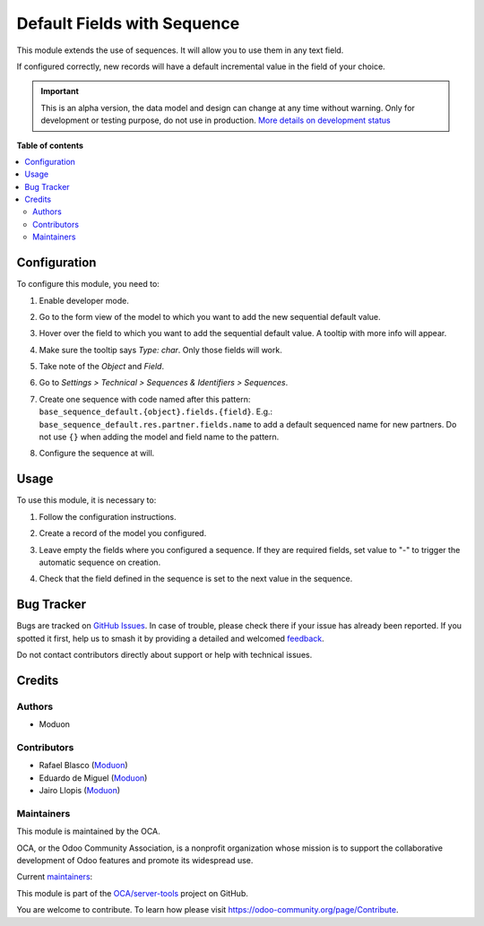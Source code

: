============================
Default Fields with Sequence
============================

.. 
   !!!!!!!!!!!!!!!!!!!!!!!!!!!!!!!!!!!!!!!!!!!!!!!!!!!!
   !! This file is generated by oca-gen-addon-readme !!
   !! changes will be overwritten.                   !!
   !!!!!!!!!!!!!!!!!!!!!!!!!!!!!!!!!!!!!!!!!!!!!!!!!!!!
   !! source digest: sha256:30552d740f43d32a3643985156656c3d9917f363a22c3e46b3dc906cc2144d00
   !!!!!!!!!!!!!!!!!!!!!!!!!!!!!!!!!!!!!!!!!!!!!!!!!!!!

.. |badge1| image:: https://img.shields.io/badge/maturity-Alpha-red.png
    :target: https://odoo-community.org/page/development-status
    :alt: Alpha
.. |badge2| image:: https://img.shields.io/badge/licence-AGPL--3-blue.png
    :target: http://www.gnu.org/licenses/agpl-3.0-standalone.html
    :alt: License: AGPL-3
.. |badge3| image:: https://img.shields.io/badge/github-OCA%2Fserver--tools-lightgray.png?logo=github
    :target: https://github.com/OCA/server-tools/tree/16.0/base_sequence_default
    :alt: OCA/server-tools
.. |badge4| image:: https://img.shields.io/badge/weblate-Translate%20me-F47D42.png
    :target: https://translation.odoo-community.org/projects/server-tools-16-0/server-tools-16-0-base_sequence_default
    :alt: Translate me on Weblate
.. |badge5| image:: https://img.shields.io/badge/runboat-Try%20me-875A7B.png
    :target: https://runboat.odoo-community.org/builds?repo=OCA/server-tools&target_branch=16.0
    :alt: Try me on Runboat

|badge1| |badge2| |badge3| |badge4| |badge5|

This module extends the use of sequences. It will allow you to use them
in any text field.

If configured correctly, new records will have a default incremental
value in the field of your choice.

.. IMPORTANT::
   This is an alpha version, the data model and design can change at any time without warning.
   Only for development or testing purpose, do not use in production.
   `More details on development status <https://odoo-community.org/page/development-status>`_

**Table of contents**

.. contents::
   :local:

Configuration
=============

To configure this module, you need to:

1. Enable developer mode.

2. Go to the form view of the model to which you want to add the new
   sequential default value.

3. Hover over the field to which you want to add the sequential default
   value. A tooltip with more info will appear.

4. Make sure the tooltip says *Type: char*. Only those fields will work.

5. Take note of the *Object* and *Field*.

6. Go to *Settings > Technical > Sequences & Identifiers > Sequences*.

7. Create one sequence with code named after this pattern:
   ``base_sequence_default.{object}.fields.{field}``. E.g.:
   ``base_sequence_default.res.partner.fields.name`` to add a default
   sequenced name for new partners. Do not use ``{}`` when adding the
   model and field name to the pattern.

   |Setting the sequence code properly|

8. Configure the sequence at will.

   |Configuring a sequence to have date range sub-sequences|

.. |Setting the sequence code properly| image:: https://github.com/OCA/server-tools/assets/147538094/ebf4be69-85d4-4c28-a3ec-bbe930fd53cf
.. |Configuring a sequence to have date range sub-sequences| image:: https://github.com/OCA/server-tools/assets/147538094/e3eb311b-738f-4fce-9af5-a1b592908704

Usage
=====

To use this module, it is necessary to:

1. Follow the configuration instructions.

2. Create a record of the model you configured.

3. Leave empty the fields where you configured a sequence. If they are
   required fields, set value to "-" to trigger the automatic sequence
   on creation.

4. Check that the field defined in the sequence is set to the next value
   in the sequence.

   |The partner reference was auto-incremented as configured|

.. |The partner reference was auto-incremented as configured| image:: https://github.com/OCA/server-tools/assets/147538094/82698762-6ac2-4ac0-89ba-7c9b32ea5909

Bug Tracker
===========

Bugs are tracked on `GitHub Issues <https://github.com/OCA/server-tools/issues>`_.
In case of trouble, please check there if your issue has already been reported.
If you spotted it first, help us to smash it by providing a detailed and welcomed
`feedback <https://github.com/OCA/server-tools/issues/new?body=module:%20base_sequence_default%0Aversion:%2016.0%0A%0A**Steps%20to%20reproduce**%0A-%20...%0A%0A**Current%20behavior**%0A%0A**Expected%20behavior**>`_.

Do not contact contributors directly about support or help with technical issues.

Credits
=======

Authors
-------

* Moduon

Contributors
------------

-  Rafael Blasco (`Moduon <https://www.moduon.team/>`__)
-  Eduardo de Miguel (`Moduon <https://www.moduon.team/>`__)
-  Jairo Llopis (`Moduon <https://www.moduon.team/>`__)

Maintainers
-----------

This module is maintained by the OCA.

.. image:: https://odoo-community.org/logo.png
   :alt: Odoo Community Association
   :target: https://odoo-community.org

OCA, or the Odoo Community Association, is a nonprofit organization whose
mission is to support the collaborative development of Odoo features and
promote its widespread use.

.. |maintainer-Shide| image:: https://github.com/Shide.png?size=40px
    :target: https://github.com/Shide
    :alt: Shide
.. |maintainer-yajo| image:: https://github.com/yajo.png?size=40px
    :target: https://github.com/yajo
    :alt: yajo
.. |maintainer-rafaelbn| image:: https://github.com/rafaelbn.png?size=40px
    :target: https://github.com/rafaelbn
    :alt: rafaelbn

Current `maintainers <https://odoo-community.org/page/maintainer-role>`__:

|maintainer-Shide| |maintainer-yajo| |maintainer-rafaelbn| 

This module is part of the `OCA/server-tools <https://github.com/OCA/server-tools/tree/16.0/base_sequence_default>`_ project on GitHub.

You are welcome to contribute. To learn how please visit https://odoo-community.org/page/Contribute.
